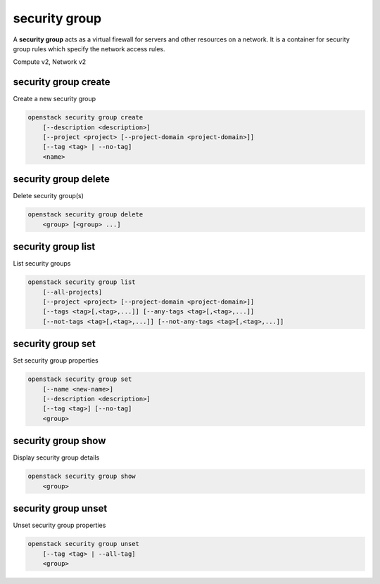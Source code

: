 ==============
security group
==============

A **security group** acts as a virtual firewall for servers and other
resources on a network. It is a container for security group rules
which specify the network access rules.

Compute v2, Network v2

security group create
---------------------

Create a new security group

.. program:: security group create
.. code:: bash

    openstack security group create
        [--description <description>]
        [--project <project> [--project-domain <project-domain>]]
        [--tag <tag> | --no-tag]
        <name>

.. option:: --description <description>

    Security group description

.. option:: --project <project>

    Owner's project (name or ID)

    *Network version 2 only*

.. option:: --project-domain <project-domain>

    Domain the project belongs to (name or ID).
    This can be used in case collisions between project names exist.

    *Network version 2 only*

.. option:: --tag <tag>

    Tag to be added to the security group (repeat option to set multiple tags)

    *Network version 2 only*

.. option:: --no-tag

    No tags associated with the security group

    *Network version 2 only*

.. describe:: <name>

    New security group name

security group delete
---------------------

Delete security group(s)

.. program:: security group delete
.. code:: bash

    openstack security group delete
        <group> [<group> ...]

.. describe:: <group>

    Security group(s) to delete (name or ID)

security group list
-------------------

List security groups

.. program:: security group list
.. code:: bash

    openstack security group list
        [--all-projects]
        [--project <project> [--project-domain <project-domain>]]
        [--tags <tag>[,<tag>,...]] [--any-tags <tag>[,<tag>,...]]
        [--not-tags <tag>[,<tag>,...]] [--not-any-tags <tag>[,<tag>,...]]

.. option:: --all-projects

    Display information from all projects (admin only)

    *Network version 2 ignores this option and will always display information*
    *for all projects (admin only).*

.. option:: --project <project>

    List security groups according to the project (name or ID)

    *Network version 2 only*

.. option:: --project-domain <project-domain>

    Domain the project belongs to (name or ID).
    This can be used in case collisions between project names exist.

    *Network version 2 only*

.. option:: --tags <tag>[,<tag>,...]

    List security groups which have all given tag(s)

    *Network version 2 only*

.. option:: --any-tags <tag>[,<tag>,...]

    List security groups which have any given tag(s)

    *Network version 2 only*

.. option:: --not-tags <tag>[,<tag>,...]

    Exclude security groups which have all given tag(s)

    *Network version 2 only*

.. option:: --not-any-tags <tag>[,<tag>,...]

    Exclude security groups which have any given tag(s)

    *Network version 2 only*

security group set
------------------

Set security group properties

.. program:: security group set
.. code:: bash

    openstack security group set
        [--name <new-name>]
        [--description <description>]
        [--tag <tag>] [--no-tag]
        <group>

.. option:: --name <new-name>

    New security group name

.. option:: --description <description>

    New security group description

.. option:: --tag <tag>

    Tag to be added to the security group (repeat option to set multiple tags)

.. option:: --no-tag

    Clear tags associated with the security group. Specify both --tag
    and --no-tag to overwrite current tags

.. describe:: <group>

    Security group to modify (name or ID)

security group show
-------------------

Display security group details

.. program:: security group show
.. code:: bash

    openstack security group show
        <group>

.. describe:: <group>

    Security group to display (name or ID)

security group unset
--------------------

Unset security group properties

.. program:: security group unset
.. code:: bash

    openstack security group unset
        [--tag <tag> | --all-tag]
        <group>

.. option:: --tag <tag>

    Tag to be removed from the security group
    (repeat option to remove multiple tags)

.. option:: --all-tag

    Clear all tags associated with the security group

.. describe:: <group>

    Security group to modify (name or ID)

